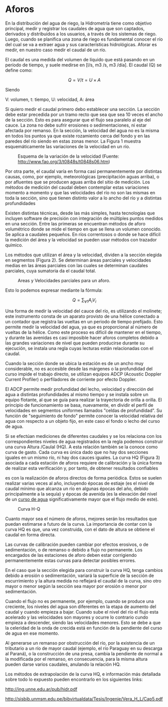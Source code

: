 * Setting                                                          :noexport:
 
#+LATEX_ENGINE: xelatex
#+LATEX_CLASS: extarticle
#+LATEX_CLASS_OPTIONS: a4paper,12pt

#+LaTeX_HEADER: \usepackage[spanish]{babel}
#+LaTex_HEADER: \usepackage{placeins}
#+LaTex_HEADER: \usepackage{graphicx} % Required to insert images
#+LaTex_HEADER: \usepackage{courier} % Required for the courier font
#+LaTex_HEADER: \usepackage{fixltx2e}
#+LaTex_HEADER: \usepackage{amsmath}
#+LaTex_HEADER: \usepackage{dsfont}
#+LaTex_HEADER: \usepackage{amssymb}
#+LaTex_HEADER: \usepackage{hyperref}
#+LaTex_HEADER: \usepackage{fancyhdr} % Required for custom headers
#+LaTex_HEADER: \usepackage{lastpage} % Required to determine the last page for the footer
#+LaTex_HEADER: \usepackage{extramarks} % Required for headers and footers
#+LaTex_HEADER: % Margins
#+LaTex_HEADER: \usepackage{geometry}
#+LaTex_HEADER:  \geometry{
#+LaTex_HEADER:  a4paper,
#+LaTex_HEADER:  left=20mm,
#+LaTex_HEADER:  right=20mm,
#+LaTex_HEADER:  top=20mm,
#+LaTex_HEADER:  bottom=20mm,
#+LaTex_HEADER:  }
#+LaTex_HEADER: 
#+LaTex_HEADER: \linespread{1.1} % Line spacing
#+LaTex_HEADER: 
#+LaTex_HEADER: % Set up the header and footer
#+LaTex_HEADER: \pagestyle{fancy}
#+LaTex_HEADER: \lhead{} % Top left header
#+LaTex_HEADER: \chead{\hmwkClass\ (\hmwkClassTime): \hmwkTitle} % Top center head
#+LaTex_HEADER: \rhead{\hmwkInstitucional} % Top right header
#+LaTex_HEADER: \lfoot{\hmwkClassInstructor} % Bottom left footer
#+LaTex_HEADER: \cfoot{} % Bottom center footer
#+LaTex_HEADER: \rfoot{Página\ \thepage\ de\ \protect\pageref{LastPage}} % Bottom right footer
#+LaTex_HEADER: \renewcommand\headrulewidth{0.4pt} % Size of the header rule
#+LaTex_HEADER: \renewcommand\footrulewidth{0.4pt} % Size of the footer rule
#+LaTex_HEADER: 
#+LaTex_HEADER: \setlength\parindent{0pt} % Removes all indentation from paragraphs
#+LaTex_HEADER: 
#+LaTex_HEADER: % Encabezados y pies.
#+LaTex_HEADER: 
#+LaTex_HEADER: \newcommand{\hmwkTitle}{Clase 6 - Aforos: Teoría} % Assignment title
#+LaTex_HEADER: \newcommand{\hmwkDueDate}{Mayo 2020} % Due date
#+LaTex_HEADER: \newcommand{\hmwkClass}{Hidráulica Agrícola y Saneamiento} % Course/class
#+LaTex_HEADER: \newcommand{\hmwkClassTime}{1-2020} % Class/lecture time
#+LaTex_HEADER: \newcommand{\hmwkClassInstructor}{Mónica Fiore - Javier Clavijo} % Teacher/lecturer
#+LaTex_HEADER: \newcommand{\hmwkInstitucional}{FI-UBA} % Your name

#+LaTex_HEADER:\usepackage{lineno}
#+LaTex_HEADER:\linenumbers

#+BEGIN_SRC emacs-lisp

(setq org-image-actual-width nil)

#+END_SRC

#+RESULTS:

* Aforos

#+BEGIN_EXPORT latex
\null\hfill\begin{minipage}{0.7\linewidth}
\textbf{Palabras Claves:} Aforo, hidrometría, caudal, aforo volumétrico,
molinete, ADCP, HQ, remanso, estiaje, avenida
\end{minipage}\hfill\null
#+END_EXPORT

En la distribución del agua de riego, la Hidrometría tiene como objetivo
principal, medir y registrar los caudales de agua que son captados,
derivados y distribuidos a los usuarios, a través de los sistemas de
riego. Luego, cuando se planifica una zona de riego es fundamental
conocer el río del cual se va a extraer agua y sus características
hidrológicas. Aforar es medir, en nuestro caso medir el caudal de un
río.

El caudal es una medida del volumen de líquido que está pasando en un
período de tiempo, y suele medirse en [l/s, m3 /s, m3 /día]. El caudal
(Q) se define como:

\[Q = V/t = U \times A\]

Siendo

V: volumen, t: tiempo, U: velocidad, A: área

Si quiero medir el caudal primero debo establecer una sección. La
sección debe estar precedida por un tramo recto que sea que sea 10 veces
el ancho de la sección. Esto es para asegurar que el flujo sea paralelo
al eje del cauce. La zona no debe sufrir erosiones o sedimentaciones, ni
estar afectada por remanso. En la sección, la velocidad del agua no es
la misma en todos los puntos ya que existe rozamiento cerca del fondo y
en las paredes del río siendo en estas zonas menor. La Figura 1 muestra
esquemáticamente las variaciones de la velocidad en un río.

#+CAPTION: Esquema de la variación de la velocidad (Fuente: http://www.fao.org/3/t0848s/t0848s06.htm)
#+ATTR_HTML: :width 500
[[file:media/image4.jpeg]]

Por otra parte, el caudal varía en forma casi permanentemente por
distintas causas, como, por ejemplo, meteorológicas (precipitación aguas
arriba), o por afluentes que se producen aguas arriba del sitio de
medición. Los métodos de medición del caudal deben contemplar estas
variaciones momento a momento y que las velocidades del río no son las
mismas en toda la sección, sino que tienen distinto valor a lo ancho del
río y a distintas profundidades

Existen distintas técnicas, desde las más simples, hasta tecnologías que
incluyen software de precisión con integración de múltiples puntos
medidos en una sección. Entre las primeras se encuentran métodos de
aforo volumétrico donde se mide el tiempo en que se llena un volumen
conocido. Se aplica a caudales pequeños. En ríos correntosos o donde se
hace difícil la medición del área y la velocidad se pueden usar métodos
con trazador químico.

Los métodos que utilizan el área y la velocidad, dividen a la sección
elegida en segmentos (Figura 2). Se determinan áreas parciales y
velocidades medias en las áreas parciales con las cuales se determinan
caudales parciales, cuya sumatoria da el caudal total.

#+CAPTION: Areas y Velocidades parciales para un aforo.
#+ATTR_HTML: :width 500
[[file:media/image5.jpeg]]

Esto lo podemos expresar mediante la fórmula:

\[Q= \sum_{\forall 1} A_i V_i \]

Una forma de medir la velocidad del cauce del río, es utilizando el
molinete; este instrumento consta de un aparato provisto de una hélice
conectado a un contador que registra las vueltas en un periodo de tiempo
prefijado. Esto permite medir la velocidad del agua, ya que es
proporcional al número de vueltas de la hélice. Como este proceso es
difícil de mantener en el tiempo, y durante las avenidas es casi
imposible hacer aforos completos debido a las grandes variaciones de
nivel que pueden producirse durante su ejecución, se instala una regla
cuyas lecturas están relacionadas con el caudal.

Cuando la sección donde se ubica la estación es de un ancho muy
considerable, no es accesible desde las márgenes o la profundidad del
curso impide el trabajo directo, se utilizan equipos ADCP (Acoustic
Doppler Current Profiler) o perfiladores de corriente por efecto
Doppler.

El ADCP permite medir profundidad del lecho, velocidad y dirección del
agua a distintas profundidades al mismo tiempo y se instala sobre un
equipo flotante, al que se guía para realizar la trayectoria de orilla a
orilla. El principio de funcionamiento se basa, nuevamente, en dividir
el perfil de velocidades en segmentos uniformes llamados "celdas de
profundidad". Su función de "seguimiento de fondo" permite conocer la
velocidad relativa del agua con respecto a un objeto fijo, en este caso
el fondo o lecho del curso de agua.

Si se efectúan mediciones de diferentes caudales y se los relaciona con
los correspondientes niveles de agua registrados en la regla podemos
construir una curva Altura /Caulal (HQ). A esta relación también se la
conoce como curva de gasto. Cada curva es única dado que no hay dos
secciones iguales en un mismo río, ni hay dos cauces iguales. La curva
HQ (Figura 3) asociada a cada estación de aforos requiere de calibración
y la única forma de realizar esta verificación y, por tanto, de obtener
resultados confiables

es con la realización de aforos directos de forma periódica. Estos se
suelen realizar varias veces al año, incluyendo épocas de estiaje (es el
nivel de caudal mínimo que alcanza un río en algunas épocas del año,
debido principalmente a la sequía) y épocas de avenida (es la elevación
del nivel de un [[https://es.wikipedia.org/wiki/Curso_de_agua][curso de agua]] significativamente mayor que el flujo medio de este).

#+CAPTION: Curva H-Q
#+ATTR_HTML: :width 400
[[file:media/image6.png]]

Cuanto mayor sea el número de aforos, mejores serán los resultados que
puedan estimarse a futuro de la curva. La importancia de contar con la
curva HQ es que, una vez construida, con el dato de altura se obtiene el
caudal en forma directa.

Las curvas de calibración pueden cambiar por efectos erosivos, o de
sedimentación, o de remanso o debido a flujo no permanente. Los
encargados de las estaciones de aforo deben estar corrigiendo
permanentemente estas curvas para detectar posibles errores.

En el caso que la sección elegida para construir la curva HQ, tenga
cambios debido a erosión o sedimentación, variará la superficie de la
sección de escurrimiento y la altura medida no reflejará el caudal de la
curva, sino otro mayor o menor según la sección sea mayor por erosión o
menor por sedimentación.

Cuando el flujo no es permanente, por ejemplo, cuando se produce una
creciente, los niveles del agua son diferentes en la etapa de aumento
del caudal y cuando empieza a bajar. Cuando sube el nivel del río el
flujo esta acelerado y las velocidades son mayores y ocurre lo contrario
cundo empieza a descender, siendo las velocidades menores. Esto se debe
a que la celeridad de la onda de crecida está en función de la pendiente
del curso de agua en ese momento.

Al generarse un remanso por obstrucción del río, por la existencia de un
tributario a un río de mayor caudal (ejemplo, el río Paraguay en su
descarga al Paraná), o la construcción de una presa, cambia la pendiente
de normal a la modificada por el remanso, en consecuencia, para la misma
altura pueden darse varios caudales, anulando la relación HQ.

Los métodos de extrapolación de la curva HQ, e información más detallada
sobre todo lo expuesto pueden encontrarlo en los siguientes links:

http://ing.unne.edu.ar/pub/hidr.pdf

[[http://sisbib.unmsm.edu.pe/bibvirtualdata/Tesis/Ingenie/Vera_H_L/Cap5.pdf]]
